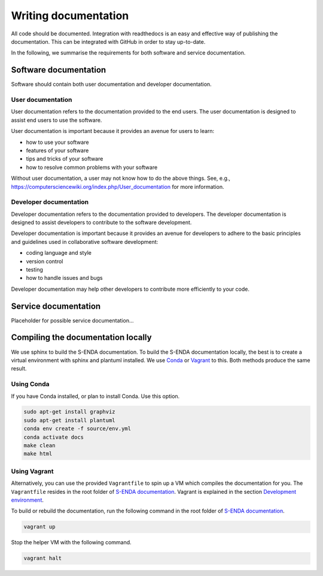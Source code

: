 =====================
Writing documentation
=====================

All code should be documented. Integration with readthedocs is an easy and effective way of publishing the documentation. This can be integrated with GitHub in order to stay up-to-date.

In the following, we summarise the requirements for both software and service documentation.

----------------------
Software documentation
----------------------

Software should contain both user documentation and developer documentation.

User documentation
==================

User documentation refers to the documentation provided to the end users. The user documentation is designed to assist end users to use the software.

User documentation is important because it provides an avenue for users to learn:

* how to use your software
* features of your software
* tips and tricks of your software
* how to resolve common problems with your software

Without user documentation, a user may not know how to do the above things. See, e.g., https://computersciencewiki.org/index.php/User_documentation for more information.

Developer documentation
=======================

Developer documentation refers to the documentation provided to developers. The developer documentation is designed to assist developers to contribute to the software development.

Developer documentation is important because it provides an avenue for developers to adhere to the basic principles and guidelines used in collaborative software development:

* coding language and style
* version control
* testing
* how to handle issues and bugs

Developer documentation may help other developers to contribute more efficiently to your code.

---------------------
Service documentation
---------------------

Placeholder for possible service documentation...

-----------------------------------
Compiling the documentation locally
-----------------------------------

.. _Conda: https://docs.conda.io/projects/conda/en/latest/user-guide/install/index.html
.. _Vagrant: https://www.vagrantup.com/
.. _S-ENDA documentation: https://github.com/metno/S-ENDA-documentation
.. _Development environment: devel_environ.html

We use sphinx to build the S-ENDA documentation. To build the S-ENDA documentation locally, the best is to create a virtual environment with sphinx and plantuml installed. We use Conda_ or Vagrant_ to this. Both methods produce the same result.


Using Conda
===========

If you have Conda installed, or plan to install Conda. Use this option.

.. code-block:: bash

   sudo apt-get install graphviz
   sudo apt-get install plantuml
   conda env create -f source/env.yml
   conda activate docs
   make clean
   make html

Using Vagrant
=============

Alternatively, you can use the provided ``Vagrantfile`` to spin up a VM which compiles the documentation for you. The ``Vagrantfile`` resides in the root folder of `S-ENDA documentation`_. Vagrant is explained in the section `Development environment`_.

To build or rebuild the documentation, run the following command in the root folder of `S-ENDA documentation`_.

.. code-block:: bash

   vagrant up

Stop the helper VM with the following command.

.. code-block:: bash

    vagrant halt

..
  # vim: set spell spelllang=en:

